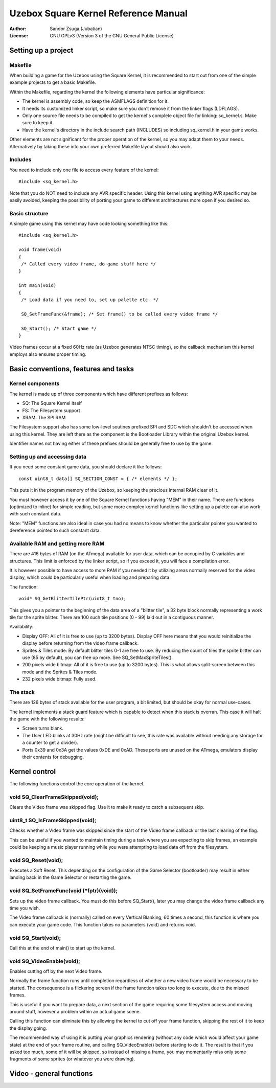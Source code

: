 
Uzebox Square Kernel Reference Manual
==============================================================================


:Author:   Sandor Zsuga (Jubatian)
:License:  GNU GPLv3 (Version 3 of the GNU General Public License)





Setting up a project
------------------------------------------------------------------------------



Makefile
^^^^^^^^^^^^^^^^^^^^^^^^^^^^^^^^^^^^^^^^^^^^^^^^^^

When building a game for the Uzebox using the Square Kernel, it is recommended
to start out from one of the simple example projects to get a basic Makefile.

Within the Makefile, regarding the kernel the following elements have
particular significance:

- The kernel is assembly code, so keep the ASMFLAGS definition for it.
- It needs its customized linker script, so make sure you don't remove it from
  the linker flags (LDFLAGS).
- Only one source file needs to be compiled to get the kernel's complete
  object file for linking: sq_kernel.s. Make sure to keep it.
- Have the kernel's directory in the include search path (INCLUDES) so
  including sq_kernel.h in your game works.

Other elements are not significant for the proper operation of the kernel, so
you may adapt them to your needs. Alternatively by taking these into your own
preferred Makefile layout should also work.



Includes
^^^^^^^^^^^^^^^^^^^^^^^^^^^^^^^^^^^^^^^^^^^^^^^^^^

You need to include only one file to access every feature of the kernel: ::

    #include <sq_kernel.h>

Note that you do NOT need to include any AVR specific header. Using this
kernel using anything AVR specific may be easily avoided, keeping the
possibility of porting your game to different architectures more open if you
desired so.



Basic structure
^^^^^^^^^^^^^^^^^^^^^^^^^^^^^^^^^^^^^^^^^^^^^^^^^^

A simple game using this kernel may have code looking something like this: ::

    #include <sq_kernel.h>

    void frame(void)
    {
     /* Called every video frame, do game stuff here */
    }

    int main(void)
    {
     /* Load data if you need to, set up palette etc. */

     SQ_SetFrameFunc(&frame); /* Set frame() to be called every video frame */

     SQ_Start(); /* Start game */
    }

Video frames occur at a fixed 60Hz rate (as Uzebox generates NTSC timing), so
the callback mechanism this kernel employs also ensures proper timing.





Basic conventions, features and tasks
------------------------------------------------------------------------------



Kernel components
^^^^^^^^^^^^^^^^^^^^^^^^^^^^^^^^^^^^^^^^^^^^^^^^^^

The kernel is made up of three components which have different prefixes as
follows:

- SQ: The Square Kernel itself
- FS: The Filesystem support
- XRAM: The SPI RAM

The Filesystem support also has some low-level soutines prefixed SPI and SDC
which shouldn't be accessed when using this kernel. They are left there as the
component is the Bootloader Library within the original Uzebox kernel.

Identifier names not having either of these prefixes should be generally free
to use by the game.



Setting up and accessing data
^^^^^^^^^^^^^^^^^^^^^^^^^^^^^^^^^^^^^^^^^^^^^^^^^^

If you need some constant game data, you should declare it like follows: ::

    const uint8_t data[] SQ_SECTION_CONST = { /* elements */ };

This puts it in the program memory of the Uzebox, so keeping the precious
internal RAM clear of it.

You must however access it by one of the Square Kernel functions having "MEM"
in their name. There are functions (optimized to inline) for simple reading,
but some more complex kernel functions like setting up a palette can also work
with such constant data.

Note: "MEM" functions are also ideal in case you had no means to know whether
the particular pointer you wanted to dereference pointed to such constant
data.



Available RAM and getting more RAM
^^^^^^^^^^^^^^^^^^^^^^^^^^^^^^^^^^^^^^^^^^^^^^^^^^

There are 416 bytes of RAM (on the ATmega) available for user data, which can
be occupied by C variables and structures. This limit is enforced by the
linker script, so if you exceed it, you will face a compilation error.

It is however possible to have access to more RAM if you needed it by
utilizing areas normally reserved for the video display, which could be
particularly useful when loading and preparing data.

The function: ::

    void* SQ_GetBlitterTilePtr(uint8_t tno);

This gives you a pointer to the beginning of the data area of a "blitter
tile", a 32 byte block normally representing a work tile for the sprite
blitter. There are 100 such tile positions (0 - 99) laid out in a contiguous
manner.

Availability:

- Display OFF: All of it is free to use (up to 3200 bytes). Display OFF here
  means that you would reinitialize the display before returning from the
  video frame callback.

- Sprites & Tiles mode: By default blitter tiles 0-1 are free to use. By
  reducing the count of tiles the sprite blitter can use (85 by default), you
  can free up more. See SQ_SetMaxSpriteTiles().

- 200 pixels wide bitmap: All of it is free to use (up to 3200 bytes). This is
  what allows split-screen between this mode and the Sprites & Tiles mode.

- 232 pixels wide bitmap: Fully used.



The stack
^^^^^^^^^^^^^^^^^^^^^^^^^^^^^^^^^^^^^^^^^^^^^^^^^^

There are 126 bytes of stack available for the user program, a bit limited,
but should be okay for normal use-cases.

The kernel implements a stack guard feature which is capable to detect when
this stack is overran. This case it will halt the game with the following
results:

- Screen turns blank.

- The User LED blinks at 30Hz rate (might be difficult to see, this rate was
  available without needing any storage for a counter to get a divider).

- Ports 0x39 and 0x3A get the values 0xDE and 0xAD. These ports are unused on
  the ATmega, emulators display their contents for debugging.





Kernel control
------------------------------------------------------------------------------


The following functions control the core operation of the kernel.



void SQ_ClearFrameSkipped(void);
^^^^^^^^^^^^^^^^^^^^^^^^^^^^^^^^^^^^^^^^^^^^^^^^^^

Clears the Video frame was skipped flag. Use it to make it ready to catch a
subsequent skip.



uint8_t SQ_IsFrameSkipped(void);
^^^^^^^^^^^^^^^^^^^^^^^^^^^^^^^^^^^^^^^^^^^^^^^^^^

Checks whether a Video frame was skipped since the start of the Video frame
callback or the last clearing of the flag.

This can be useful if you wanted to maintain timing during a task where you
are expecting to skip frames, an example could be keeping a music player
running while you were attempting to load data off from the filesystem.



void SQ_Reset(void);
^^^^^^^^^^^^^^^^^^^^^^^^^^^^^^^^^^^^^^^^^^^^^^^^^^

Executes a Soft Reset. This depending on the configuration of the Game
Selector (bootloader) may result in either landing back in the Game Selector
or restarting the game.



void SQ_SetFrameFunc(void (*fptr)(void));
^^^^^^^^^^^^^^^^^^^^^^^^^^^^^^^^^^^^^^^^^^^^^^^^^^

Sets up the video frame callback. You must do this before SQ_Start(), later
you may change the video frame callback any time you wish.

The Video frame callback is (normally) called on every Vertical Blanking, 60
times a second, this function is where you can execute your game code. This
function takes no parameters (void) and returns void.



void SQ_Start(void);
^^^^^^^^^^^^^^^^^^^^^^^^^^^^^^^^^^^^^^^^^^^^^^^^^^

Call this at the end of main() to start up the kernel.



void SQ_VideoEnable(void);
^^^^^^^^^^^^^^^^^^^^^^^^^^^^^^^^^^^^^^^^^^^^^^^^^^

Enables cutting off by the next Video frame.

Normally the frame function runs until completion regardless of whether a new
video frame would be necessary to be started. The consequence is a flickering
screen if the frame function takes too long to execute, due to the missed
frames.

This is useful if you want to prepare data, a next section of the game
requiring some filesystem access and moving around stuff, however a problem
within an actual game scene.

Calling this function can eliminate this by allowing the kernel to cut off
your frame function, skipping the rest of it to keep the display going.

The recommended way of using it is putting your graphics rendering (without
any code which would affect your game state) at the end of your frame routine,
and calling SQ_VideoEnable() before starting to do it. The result is that if
you asked too much, some of it will be skipped, so instead of missing a frame,
you may momentarily miss only some fragments of some sprites (or whatever you
were drawing).





Video - general functions
------------------------------------------------------------------------------
